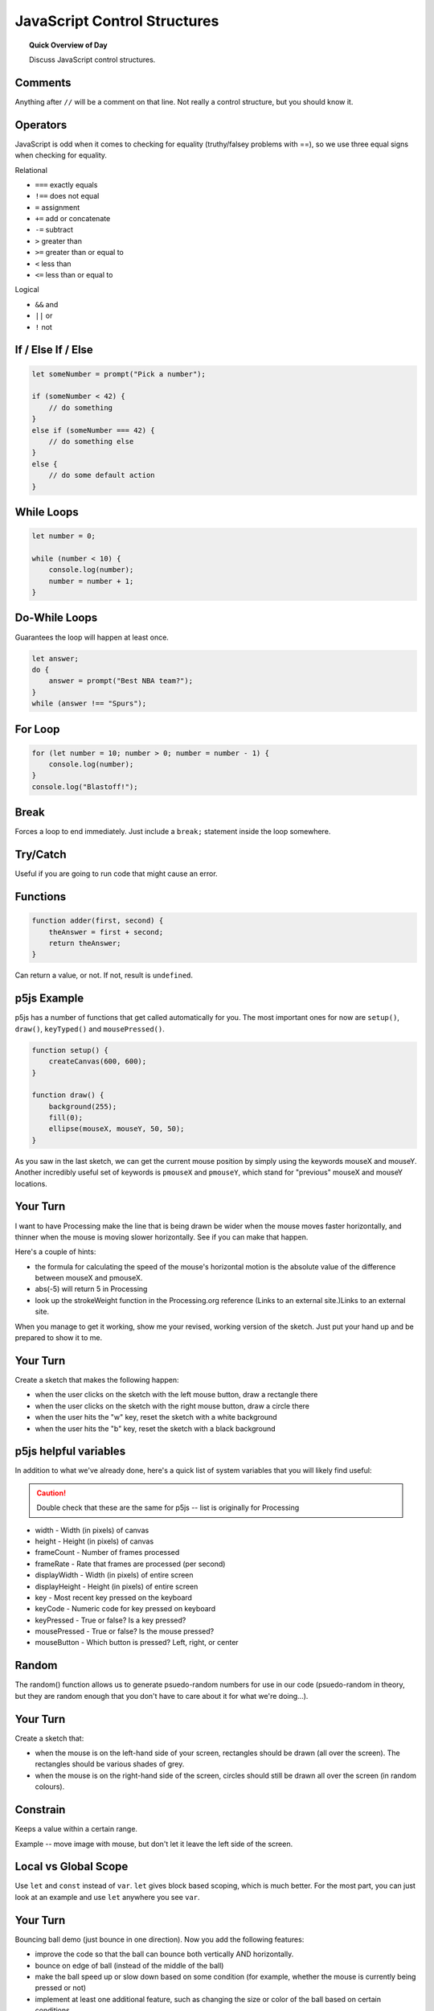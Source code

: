JavaScript Control Structures
=============================

.. topic:: Quick Overview of Day

    Discuss JavaScript control structures.


Comments
---------

Anything after ``//`` will be a comment on that line. Not really a control structure, but you should know it.


Operators
----------

JavaScript is odd when it comes to checking for equality (truthy/falsey problems with ==), so we use three equal signs when checking for equality.

Relational

- ``===`` exactly equals
- ``!==`` does not equal
- ``=`` assignment
- ``+=`` add or concatenate
- ``-=`` subtract
- ``>`` greater than
- ``>=`` greater than or equal to
- ``<`` less than
- ``<=`` less than or equal to 

Logical

- ``&&`` and
- ``||`` or
- ``!`` not


If / Else If / Else
--------------------


.. code-block:: javascript

    let someNumber = prompt("Pick a number");

    if (someNumber < 42) {
        // do something
    }
    else if (someNumber === 42) {
        // do something else
    }
    else {
        // do some default action
    }


While Loops
-----------

.. code-block:: javascript

    let number = 0;

    while (number < 10) {
        console.log(number);
        number = number + 1;
    }


Do-While Loops
---------------

Guarantees the loop will happen at least once.

.. code-block:: javascript

    let answer;
    do {
        answer = prompt("Best NBA team?");
    }
    while (answer !== "Spurs");


For Loop
--------

.. code-block:: javascript

    for (let number = 10; number > 0; number = number - 1) {
        console.log(number);
    }
    console.log("Blastoff!");


Break
-----

Forces a loop to end immediately. Just include a ``break;`` statement inside the loop somewhere.


Try/Catch
----------

Useful if you are going to run code that might cause an error.


Functions
----------

.. code-block:: javascript

    function adder(first, second) {
        theAnswer = first + second;
        return theAnswer;
    }

Can return a value, or not. If not, result is ``undefined``.


p5js Example
------------------

p5js has a number of functions that get called automatically for you. The most important ones for now are ``setup()``, ``draw()``, ``keyTyped()`` and ``mousePressed()``. 

.. code-block:: javascript

    function setup() {
        createCanvas(600, 600);
    }

    function draw() {
        background(255);
        fill(0);
        ellipse(mouseX, mouseY, 50, 50);
    }


As you saw in the last sketch, we can get the current mouse position by simply using the keywords mouseX and mouseY. Another incredibly useful set of keywords is ``pmouseX`` and ``pmouseY``, which stand for "previous" mouseX and mouseY locations.


Your Turn
---------

I want to have Processing make the line that is being drawn be wider when the mouse moves faster horizontally, and thinner when the mouse is moving slower horizontally. See if you can make that happen.

Here's a couple of hints:

- the formula for calculating the speed of the mouse's horizontal motion is the absolute value of the difference between mouseX and pmouseX.
- abs(-5) will return 5 in Processing
- look up the strokeWeight function in the Processing.org reference (Links to an external site.)Links to an external site.

When you manage to get it working, show me your revised, working version of the sketch. Just put your hand up and be prepared to show it to me.


Your Turn
----------

Create a sketch that makes the following happen:

- when the user clicks on the sketch with the left mouse button, draw a rectangle there

- when the user clicks on the sketch with the right mouse button, draw a circle there

- when the user hits the "w" key, reset the sketch with a white background

- when the user hits the "b" key, reset the sketch with a black background
  


p5js helpful variables
-----------------------

In addition to what we've already done, here's a quick list of system variables that you will likely find useful:

.. caution:: Double check that these are the same for p5js -- list is originally for Processing

- width - Width (in pixels) of canvas
- height - Height (in pixels) of canvas
- frameCount - Number of frames processed
- frameRate - Rate that frames are processed (per second)
- displayWidth - Width (in pixels) of entire screen
- displayHeight - Height (in pixels) of entire screen
- key - Most recent key pressed on the keyboard
- keyCode - Numeric code for key pressed on keyboard
- keyPressed - True or false? Is a key pressed?
- mousePressed - True or false? Is the mouse pressed?
- mouseButton - Which button is pressed? Left, right, or center


Random
------

The random() function allows us to generate psuedo-random numbers for use in our code (psuedo-random in theory, but they are random enough that you don't have to care about it for what we're doing...).

Your Turn
---------

Create a sketch that:

- when the mouse is on the left-hand side of your screen, rectangles should be drawn (all over the screen). The rectangles should be various shades of grey.

- when the mouse is on the right-hand side of the screen, circles should still be drawn all over the screen (in random colours).


Constrain
----------

Keeps a value within a certain range.

Example -- move image with mouse, but don't let it leave the left side of the screen.


Local vs Global Scope
-----------------------

Use ``let`` and ``const`` instead of ``var``. ``let`` gives block based scoping, which is much better. For the most part, you can just look at an example and use ``let`` anywhere you see ``var``.


Your Turn
----------

Bouncing ball demo (just bounce in one direction). Now you add the following features:

- improve the code so that the ball can bounce both vertically AND horizontally.
- bounce on edge of ball (instead of the middle of the ball)
- make the ball speed up or slow down based on some condition (for example, whether the mouse is currently being pressed or not)
- implement at least one additional feature, such as changing the size or color of the ball based on certain conditions


Your Turn
----------

// Daniel Shiffman
// http://www.learningprocessing.com

// Example 5-9: Simple Gravity

See if you can alter the code given above in order to make it so that the square eventually stops bouncing.



Nested Loops
-------------

Loop in a loop. Can draw interesting things.

Try to figure out what this will do **without** running it!

.. code-block:: javascript

    function setup() {
        createCanvas(400, 400);
    }

    function draw() {
        for (let i=0; i<width; i+= 5) {
            for (let j=0; j<height; j+= 5) {
                fill(int(random(255)), int(random(255)), int(random(255)));
                noStroke();
                rect(i, j, 5, 5);
            }
        }
    }


Try to figure out what this will do **without** running it!

.. code-block:: javascript

    function setup() {
        createCanvas(400, 400);
    }

    function draw() {
        for (let i = 50; i < 140; i = i+5) {
            for (let j = 30; j < 75; j = j+5) {
                point(i, j);
            }
        }
    }


Your Turn
----------

You should now attempt to create a sketch that draws a basic chess board (alternating black and white squares). After getting the basic functionality working, see if you can find any ways of making your code more efficient. If you aren't familiar with chess, here's what it should look like:

.. image:: images/Chess_Board.svg

Your Turn
---------

How about this one?

.. image:: images/nested_loop_image.png


